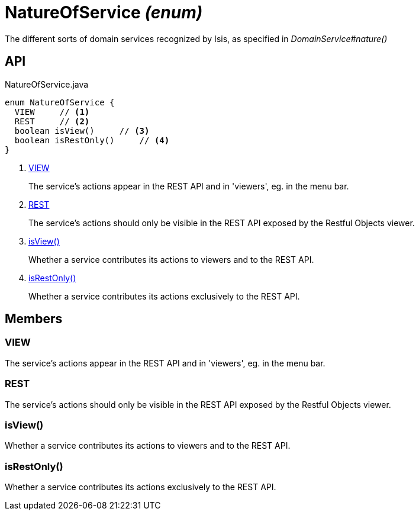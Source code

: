 = NatureOfService _(enum)_
:Notice: Licensed to the Apache Software Foundation (ASF) under one or more contributor license agreements. See the NOTICE file distributed with this work for additional information regarding copyright ownership. The ASF licenses this file to you under the Apache License, Version 2.0 (the "License"); you may not use this file except in compliance with the License. You may obtain a copy of the License at. http://www.apache.org/licenses/LICENSE-2.0 . Unless required by applicable law or agreed to in writing, software distributed under the License is distributed on an "AS IS" BASIS, WITHOUT WARRANTIES OR  CONDITIONS OF ANY KIND, either express or implied. See the License for the specific language governing permissions and limitations under the License.

The different sorts of domain services recognized by Isis, as specified in _DomainService#nature()_

== API

[source,java]
.NatureOfService.java
----
enum NatureOfService {
  VIEW     // <.>
  REST     // <.>
  boolean isView()     // <.>
  boolean isRestOnly()     // <.>
}
----

<.> xref:#VIEW[VIEW]
+
--
The service's actions appear in the REST API and in 'viewers', eg. in the menu bar.
--
<.> xref:#REST[REST]
+
--
The service's actions should only be visible in the REST API exposed by the Restful Objects viewer.
--
<.> xref:#isView_[isView()]
+
--
Whether a service contributes its actions to viewers and to the REST API.
--
<.> xref:#isRestOnly_[isRestOnly()]
+
--
Whether a service contributes its actions exclusively to the REST API.
--

== Members

[#VIEW]
=== VIEW

The service's actions appear in the REST API and in 'viewers', eg. in the menu bar.

[#REST]
=== REST

The service's actions should only be visible in the REST API exposed by the Restful Objects viewer.

[#isView_]
=== isView()

Whether a service contributes its actions to viewers and to the REST API.

[#isRestOnly_]
=== isRestOnly()

Whether a service contributes its actions exclusively to the REST API.
